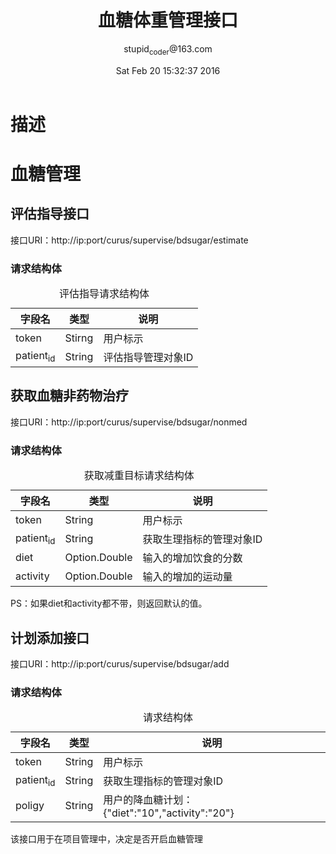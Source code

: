 #+TITLE: 血糖体重管理接口
#+AUTHOR: stupid_coder@163.com
#+DATE: Sat Feb 20 15:32:37 2016

* 描述

* 血糖管理
** 评估指导接口
   接口URI：http://ip:port/curus/supervise/bdsugar/estimate
*** 请求结构体
    #+CAPTION: 评估指导请求结构体
    | 字段名     | 类型   | 说明               |
    |------------+--------+--------------------|
    | token      | Stirng | 用户标示           |
    | patient_id | String | 评估指导管理对象ID |
** 获取血糖非药物治疗
   接口URI：http://ip:port/curus/supervise/bdsugar/nonmed
*** 请求结构体
  #+CAPTION: 获取减重目标请求结构体
  | 字段名     | 类型          | 说明                     |
  |------------+---------------+--------------------------|
  | token      | String        | 用户标示                 |
  | patient_id | String        | 获取生理指标的管理对象ID |
  | diet       | Option.Double | 输入的增加饮食的分数     |
  | activity   | Option.Double | 输入的增加的运动量       |

  PS：如果diet和activity都不带，则返回默认的值。

** 计划添加接口
   接口URI：http://ip:port/curus/supervise/bdsugar/add
*** 请求结构体
  #+CAPTION: 请求结构体
  | 字段名     | 类型   | 说明                                                          |
  |------------+--------+---------------------------------------------------------------|
  | token      | String | 用户标示                                                      |
  | patient_id | String | 获取生理指标的管理对象ID                                      |
  | poligy     | String | 用户的降血糖计划：{"diet":"10","activity":"20"}               |

  该接口用于在项目管理中，决定是否开启血糖管理
